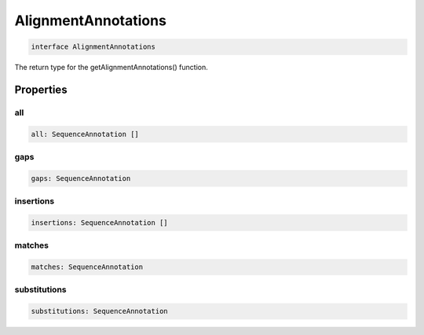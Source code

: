 .. role:: trst-class
.. role:: trst-interface
.. role:: trst-function
.. role:: trst-property
.. role:: trst-property-desc
.. role:: trst-method
.. role:: trst-method-desc
.. role:: trst-parameter
.. role:: trst-type
.. role:: trst-type-parameter

.. _AlignmentAnnotations:

:trst-class:`AlignmentAnnotations`
==================================

.. container:: collapsible

  .. code-block:: typescript

    interface AlignmentAnnotations

.. container:: content

  The return type for the getAlignmentAnnotations() function.

Properties
----------

all
***

.. container:: collapsible

  .. code-block:: typescript

    all: SequenceAnnotation []

.. container:: content

  

gaps
****

.. container:: collapsible

  .. code-block:: typescript

    gaps: SequenceAnnotation

.. container:: content

  

insertions
**********

.. container:: collapsible

  .. code-block:: typescript

    insertions: SequenceAnnotation []

.. container:: content

  

matches
*******

.. container:: collapsible

  .. code-block:: typescript

    matches: SequenceAnnotation

.. container:: content

  

substitutions
*************

.. container:: collapsible

  .. code-block:: typescript

    substitutions: SequenceAnnotation

.. container:: content

  

